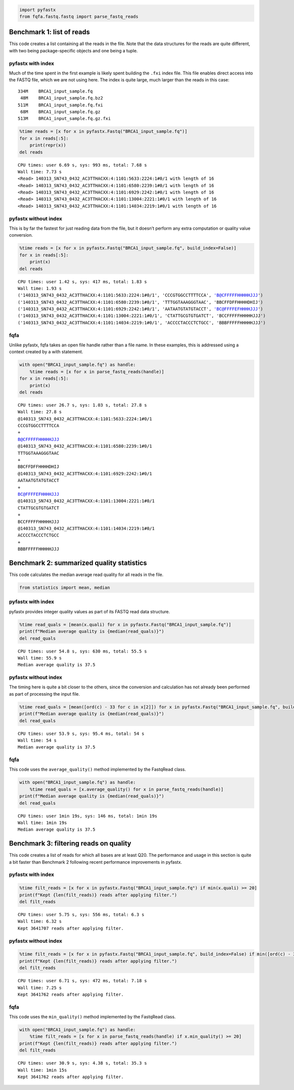 .. code:: ipython3

    import pyfastx
    from fqfa.fastq.fastq import parse_fastq_reads

Benchmark 1: list of reads
==========================

This code creates a list containing all the reads in the file. Note that
the data structures for the reads are quite different, with two being
package-specific objects and one being a tuple.

pyfastx with index
------------------

Much of the time spent in the first example is likely spent building the
``.fxi`` index file. This file enables direct access into the FASTQ
file, which we are not using here. The index is quite large, much larger
than the reads in this case:

::

   334M    BRCA1_input_sample.fq
    48M    BRCA1_input_sample.fq.bz2
   511M    BRCA1_input_sample.fq.fxi
    68M    BRCA1_input_sample.fq.gz
   513M    BRCA1_input_sample.fq.gz.fxi

.. code:: ipython3

    %time reads = [x for x in pyfastx.Fastq("BRCA1_input_sample.fq")]
    for x in reads[:5]:
        print(repr(x))
    del reads


.. parsed-literal::

    CPU times: user 6.69 s, sys: 993 ms, total: 7.68 s
    Wall time: 7.73 s
    <Read> 140313_SN743_0432_AC3TTHACXX:4:1101:5633:2224:1#0/1 with length of 16
    <Read> 140313_SN743_0432_AC3TTHACXX:4:1101:6580:2239:1#0/1 with length of 16
    <Read> 140313_SN743_0432_AC3TTHACXX:4:1101:6929:2242:1#0/1 with length of 16
    <Read> 140313_SN743_0432_AC3TTHACXX:4:1101:13004:2221:1#0/1 with length of 16
    <Read> 140313_SN743_0432_AC3TTHACXX:4:1101:14034:2219:1#0/1 with length of 16


pyfastx without index
---------------------

This is by far the fastest for just reading data from the file, but it
doesn’t perform any extra computation or quality value conversion.

.. code:: ipython3

    %time reads = [x for x in pyfastx.Fastq("BRCA1_input_sample.fq", build_index=False)]
    for x in reads[:5]:
        print(x)
    del reads


.. parsed-literal::

    CPU times: user 1.42 s, sys: 417 ms, total: 1.83 s
    Wall time: 1.93 s
    ('140313_SN743_0432_AC3TTHACXX:4:1101:5633:2224:1#0/1', 'CCCGTGGCCTTTTCCA', 'B@CFFFFFHHHHHJJJ')
    ('140313_SN743_0432_AC3TTHACXX:4:1101:6580:2239:1#0/1', 'TTTGGTAAAGGGTAAC', 'BBCFFDFFHHHHDHIJ')
    ('140313_SN743_0432_AC3TTHACXX:4:1101:6929:2242:1#0/1', 'AATAATGTATGTACCT', 'BC@FFFFEFHHHHJJJ')
    ('140313_SN743_0432_AC3TTHACXX:4:1101:13004:2221:1#0/1', 'CTATTGCGTGTGATCT', 'BCCFFFFFHHHHHJJJ')
    ('140313_SN743_0432_AC3TTHACXX:4:1101:14034:2219:1#0/1', 'ACCCCTACCCTCTGCC', 'BBBFFFFFHHHHHJJJ')


fqfa
----

Unlike pyfastx, fqfa takes an open file handle rather than a file name.
In these examples, this is addressed using a context created by a with
statement.

.. code:: ipython3

    with open("BRCA1_input_sample.fq") as handle:
        %time reads = [x for x in parse_fastq_reads(handle)]
    for x in reads[:5]:
        print(x)
    del reads


.. parsed-literal::

    CPU times: user 26.7 s, sys: 1.03 s, total: 27.8 s
    Wall time: 27.8 s
    @140313_SN743_0432_AC3TTHACXX:4:1101:5633:2224:1#0/1
    CCCGTGGCCTTTTCCA
    +
    B@CFFFFFHHHHHJJJ
    @140313_SN743_0432_AC3TTHACXX:4:1101:6580:2239:1#0/1
    TTTGGTAAAGGGTAAC
    +
    BBCFFDFFHHHHDHIJ
    @140313_SN743_0432_AC3TTHACXX:4:1101:6929:2242:1#0/1
    AATAATGTATGTACCT
    +
    BC@FFFFEFHHHHJJJ
    @140313_SN743_0432_AC3TTHACXX:4:1101:13004:2221:1#0/1
    CTATTGCGTGTGATCT
    +
    BCCFFFFFHHHHHJJJ
    @140313_SN743_0432_AC3TTHACXX:4:1101:14034:2219:1#0/1
    ACCCCTACCCTCTGCC
    +
    BBBFFFFFHHHHHJJJ


Benchmark 2: summarized quality statistics
==========================================

This code calculates the median average read quality for all reads in
the file.

.. code:: ipython3

    from statistics import mean, median

pyfastx with index
------------------

pyfastx provides integer quality values as part of its FASTQ read data
structure.

.. code:: ipython3

    %time read_quals = [mean(x.quali) for x in pyfastx.Fastq("BRCA1_input_sample.fq")]
    print(f"Median average quality is {median(read_quals)}")
    del read_quals


.. parsed-literal::

    CPU times: user 54.8 s, sys: 630 ms, total: 55.5 s
    Wall time: 55.9 s
    Median average quality is 37.5


pyfastx without index
---------------------

The timing here is quite a bit closer to the others, since the
conversion and calculation has not already been performed as part of
processing the input file.

.. code:: ipython3

    %time read_quals = [mean([ord(c) - 33 for c in x[2]]) for x in pyfastx.Fastq("BRCA1_input_sample.fq", build_index=False)]
    print(f"Median average quality is {median(read_quals)}")
    del read_quals


.. parsed-literal::

    CPU times: user 53.9 s, sys: 95.4 ms, total: 54 s
    Wall time: 54 s
    Median average quality is 37.5


fqfa
----

This code uses the ``average_quality()`` method implemented by the
FastqRead class.

.. code:: ipython3

    with open("BRCA1_input_sample.fq") as handle:
        %time read_quals = [x.average_quality() for x in parse_fastq_reads(handle)]
    print(f"Median average quality is {median(read_quals)}")
    del read_quals


.. parsed-literal::

    CPU times: user 1min 19s, sys: 146 ms, total: 1min 19s
    Wall time: 1min 19s
    Median average quality is 37.5


Benchmark 3: filtering reads on quality
=======================================

This code creates a list of reads for which all bases are at least Q20.
The performance and usage in this section is quite a bit faster than
Benchmark 2 following recent performance improvements in pyfastx.

pyfastx with index
------------------

.. code:: ipython3

    %time filt_reads = [x for x in pyfastx.Fastq("BRCA1_input_sample.fq") if min(x.quali) >= 20]
    print(f"Kept {len(filt_reads)} reads after applying filter.")
    del filt_reads


.. parsed-literal::

    CPU times: user 5.75 s, sys: 556 ms, total: 6.3 s
    Wall time: 6.32 s
    Kept 3641707 reads after applying filter.


pyfastx without index
---------------------

.. code:: ipython3

    %time filt_reads = [x for x in pyfastx.Fastq("BRCA1_input_sample.fq", build_index=False) if min([ord(c) - 33 for c in x[2]]) >= 20]
    print(f"Kept {len(filt_reads)} reads after applying filter.")
    del filt_reads


.. parsed-literal::

    CPU times: user 6.71 s, sys: 472 ms, total: 7.18 s
    Wall time: 7.25 s
    Kept 3641762 reads after applying filter.


fqfa
----

This code uses the ``min_quality()`` method implemented by the FastqRead
class.

.. code:: ipython3

    with open("BRCA1_input_sample.fq") as handle:
        %time filt_reads = [x for x in parse_fastq_reads(handle) if x.min_quality() >= 20]
    print(f"Kept {len(filt_reads)} reads after applying filter.")
    del filt_reads


.. parsed-literal::

    CPU times: user 30.9 s, sys: 4.38 s, total: 35.3 s
    Wall time: 1min 15s
    Kept 3641762 reads after applying filter.

